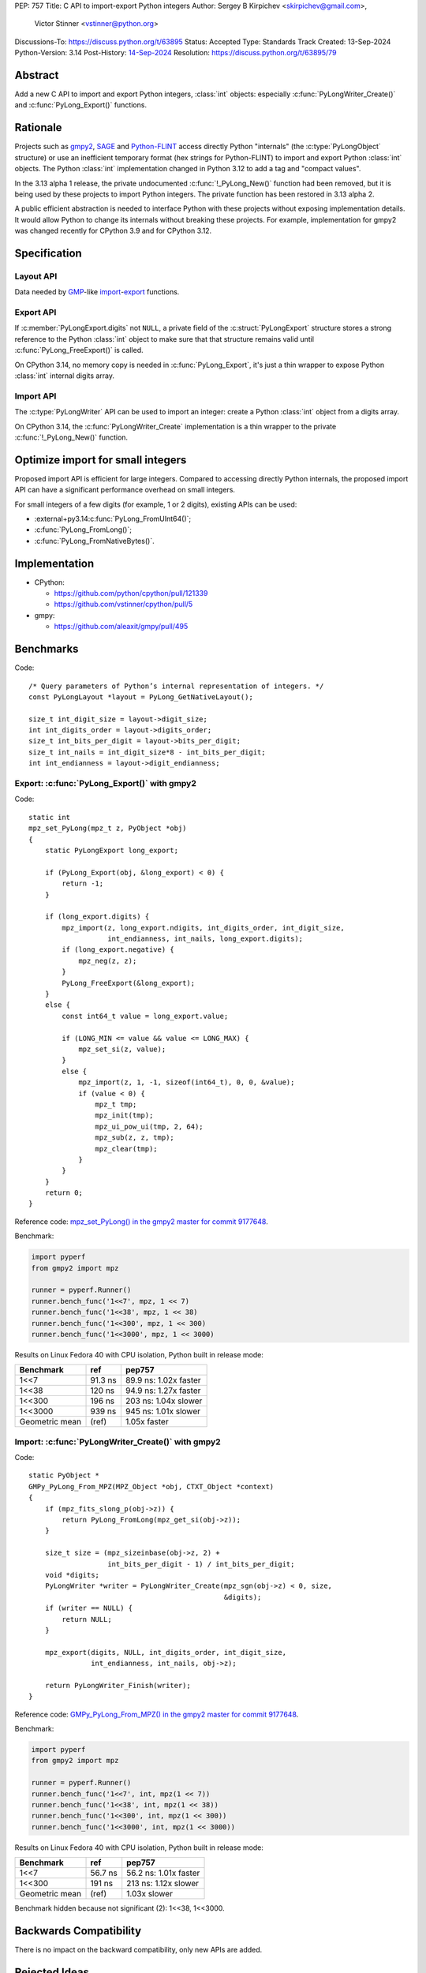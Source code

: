 PEP: 757
Title: C API to import-export Python integers
Author: Sergey B Kirpichev <skirpichev@gmail.com>,
        Victor Stinner <vstinner@python.org>
Discussions-To: https://discuss.python.org/t/63895
Status: Accepted
Type: Standards Track
Created: 13-Sep-2024
Python-Version: 3.14
Post-History: `14-Sep-2024 <https://discuss.python.org/t/63895>`__
Resolution: https://discuss.python.org/t/63895/79

.. highlight:: c


Abstract
========

Add a new C API to import and export Python integers, :class:`int` objects:
especially :c:func:`PyLongWriter_Create()` and :c:func:`PyLong_Export()` functions.


Rationale
=========

Projects such as `gmpy2 <https://github.com/aleaxit/gmpy>`_, `SAGE
<https://www.sagemath.org/>`_ and `Python-FLINT
<https://github.com/flintlib/python-flint>`_ access directly Python
"internals" (the :c:type:`PyLongObject` structure) or use an inefficient
temporary format (hex strings for Python-FLINT) to import and
export Python :class:`int` objects.  The Python :class:`int` implementation
changed in Python 3.12 to add a tag and "compact values".

In the 3.13 alpha 1 release, the private undocumented :c:func:`!_PyLong_New()`
function had been removed, but it is being used by these projects to
import Python integers. The private function has been restored in 3.13
alpha 2.

A public efficient abstraction is needed to interface Python with these
projects without exposing implementation details. It would allow Python
to change its internals without breaking these projects.  For example,
implementation for gmpy2 was changed recently for CPython 3.9 and
for CPython 3.12.


Specification
=============

Layout API
----------

Data needed by `GMP <https://gmplib.org/>`_-like `import
<https://gmplib.org/manual/Integer-Import-and-Export#index-mpz_005fimport>`_-`export
<https://gmplib.org/manual/Integer-Import-and-Export#index-mpz_005fexport>`_
functions.

.. c:struct:: PyLongLayout

   Layout of an array of "digits" ("limbs" in the GMP terminology), used to
   represent absolute value for arbitrary precision integers.

   Use :c:func:`PyLong_GetNativeLayout` to get the native layout of Python
   :class:`int` objects, used internally for integers with "big enough"
   absolute value.

   See also :data:`sys.int_info` which exposes similar information to Python.

   .. c:member:: uint8_t bits_per_digit

      Bits per digit.

   .. c:member:: uint8_t digit_size

      Digit size in bytes.

   .. c:member:: int8_t digits_order

      Digits order:

      - ``1`` for most significant digit first
      - ``-1`` for least significant digit first

   .. c:member:: int8_t digit_endianness

      Digit endianness:

      - ``1`` for most significant byte first (big endian)
      - ``-1`` for least significant first (little endian)


.. c:function:: const PyLongLayout* PyLong_GetNativeLayout(void)

   Get the native layout of Python :class:`int` objects.

   See the :c:struct:`PyLongLayout` structure.

   The function must not be called before Python initialization nor after
   Python finalization. The returned layout is valid until Python is
   finalized. The layout is the same for all Python sub-interpreters and
   so it can be cached.


Export API
----------

.. c:struct:: PyLongExport

   Export of a Python :class:`int` object.

   There are two cases:

   * If :c:member:`digits` is ``NULL``, only use the :c:member:`value` member.
     Calling :c:func:`PyLong_FreeExport` is optional in this case.
   * If :c:member:`digits` is not ``NULL``, use :c:member:`negative`,
     :c:member:`ndigits` and :c:member:`digits` members.
     Calling :c:func:`PyLong_FreeExport` is mandatory in this case.

   .. c:member:: int64_t value

      The native integer value of the exported :class:`int` object.
      Only valid if :c:member:`digits` is ``NULL``.

   .. c:member:: uint8_t negative

      1 if the number is negative, 0 otherwise.
      Only valid if :c:member:`digits` is not ``NULL``.

   .. c:member:: Py_ssize_t ndigits

      Number of digits in :c:member:`digits` array.
      Only valid if :c:member:`digits` is not ``NULL``.

   .. c:member:: const void *digits

      Read-only array of unsigned digits. Can be ``NULL``.


If :c:member:`PyLongExport.digits` not ``NULL``, a private field of the
:c:struct:`PyLongExport` structure stores a strong reference to the Python
:class:`int` object to make sure that that structure remains valid until
:c:func:`PyLong_FreeExport()` is called.


.. c:function:: int PyLong_Export(PyObject *obj, PyLongExport *export_long)

   Export a Python :class:`int` object.

   On success, set *\*export_long* and return 0.
   On error, set an exception and return -1.

   If *export_long->digits* is not ``NULL``, :c:func:`PyLong_FreeExport` must be
   called when the export is no longer needed.


On CPython 3.14, no memory copy is needed in :c:func:`PyLong_Export`, it's just
a thin wrapper to expose Python :class:`int` internal digits array.


.. c:function:: void PyLong_FreeExport(PyLongExport *export_long)

   Release the export *export_long* created by :c:func:`PyLong_Export`.


Import API
----------

The :c:type:`PyLongWriter` API can be used to import an integer:
create a Python :class:`int` object from a digits array.

.. c:struct:: PyLongWriter

   A Python :class:`int` writer instance.

   The instance must be destroyed by :c:func:`PyLongWriter_Finish` or
   :c:func:`PyLongWriter_Discard`.


.. c:function:: PyLongWriter* PyLongWriter_Create(int negative, Py_ssize_t ndigits, void **digits)

   Create a :c:type:`PyLongWriter`.

   On success, allocate *\*digits* and return a writer.
   On error, set an exception and return ``NULL``.

   *negative* is ``1`` if the number is negative, or ``0`` otherwise.

   *ndigits* is the number of digits in the *digits* array.  It must be
   greater than 0.

   The caller can either initialize the array of digits *digits* and then
   either call :c:func:`PyLongWriter_Finish` to get a Python :class:`int` or
   :c:func:`PyLongWriter_Discard` to destroy the writer instance.  Digits must
   be in the range [``0``; ``(1 << bits_per_digit) - 1``]  (where the
   :c:struct:`~PyLongLayout.bits_per_digit` is the number of bits per digit).
   The unused most-significant digits must be set to ``0``.


On CPython 3.14, the :c:func:`PyLongWriter_Create` implementation is a thin
wrapper to the private :c:func:`!_PyLong_New()` function.


.. c:function:: PyObject* PyLongWriter_Finish(PyLongWriter *writer)

   Finish a :c:type:`PyLongWriter` created by :c:func:`PyLongWriter_Create`.

   On success, return a Python :class:`int` object.
   On error, set an exception and return ``NULL``.

   The function takes care of normalizing the digits and converts the
   object to a compact integer if needed.

   The writer instance is invalid after the call.


.. c:function:: void PyLongWriter_Discard(PyLongWriter *writer)

   Discard a :c:type:`PyLongWriter` created by :c:func:`PyLongWriter_Create`.

   The writer instance is invalid after the call.


Optimize import for small integers
==================================

Proposed import API is efficient for large integers. Compared to
accessing directly Python internals, the proposed import API can have a
significant performance overhead on small integers.

For small integers of a few digits (for example, 1 or 2 digits), existing APIs
can be used:

* :external+py3.14:c:func:`PyLong_FromUInt64()`;
* :c:func:`PyLong_FromLong()`;
* :c:func:`PyLong_FromNativeBytes()`.


Implementation
==============

* CPython:

  * https://github.com/python/cpython/pull/121339
  * https://github.com/vstinner/cpython/pull/5

* gmpy:

  * https://github.com/aleaxit/gmpy/pull/495


Benchmarks
==========

Code::

    /* Query parameters of Python’s internal representation of integers. */
    const PyLongLayout *layout = PyLong_GetNativeLayout();

    size_t int_digit_size = layout->digit_size;
    int int_digits_order = layout->digits_order;
    size_t int_bits_per_digit = layout->bits_per_digit;
    size_t int_nails = int_digit_size*8 - int_bits_per_digit;
    int int_endianness = layout->digit_endianness;


Export: :c:func:`PyLong_Export()` with gmpy2
--------------------------------------------

Code::

    static int
    mpz_set_PyLong(mpz_t z, PyObject *obj)
    {
        static PyLongExport long_export;

        if (PyLong_Export(obj, &long_export) < 0) {
            return -1;
        }

        if (long_export.digits) {
            mpz_import(z, long_export.ndigits, int_digits_order, int_digit_size,
                       int_endianness, int_nails, long_export.digits);
            if (long_export.negative) {
                mpz_neg(z, z);
            }
            PyLong_FreeExport(&long_export);
        }
        else {
            const int64_t value = long_export.value;

            if (LONG_MIN <= value && value <= LONG_MAX) {
                mpz_set_si(z, value);
            }
            else {
                mpz_import(z, 1, -1, sizeof(int64_t), 0, 0, &value);
                if (value < 0) {
                    mpz_t tmp;
                    mpz_init(tmp);
                    mpz_ui_pow_ui(tmp, 2, 64);
                    mpz_sub(z, z, tmp);
                    mpz_clear(tmp);
                }
            }
        }
        return 0;
    }

Reference code: `mpz_set_PyLong() in the gmpy2 master for commit 9177648
<https://github.com/aleaxit/gmpy/blob/9177648c23f5c507e46b81c1eb7d527c79c96f00/src/gmpy2_convert_gmp.c#L42-L69>`_.

Benchmark:

.. code-block:: py

    import pyperf
    from gmpy2 import mpz

    runner = pyperf.Runner()
    runner.bench_func('1<<7', mpz, 1 << 7)
    runner.bench_func('1<<38', mpz, 1 << 38)
    runner.bench_func('1<<300', mpz, 1 << 300)
    runner.bench_func('1<<3000', mpz, 1 << 3000)

Results on Linux Fedora 40 with CPU isolation, Python built in release
mode:

+----------------+---------+-----------------------+
| Benchmark      | ref     | pep757                |
+================+=========+=======================+
| 1<<7           | 91.3 ns | 89.9 ns: 1.02x faster |
+----------------+---------+-----------------------+
| 1<<38          | 120 ns  | 94.9 ns: 1.27x faster |
+----------------+---------+-----------------------+
| 1<<300         | 196 ns  | 203 ns: 1.04x slower  |
+----------------+---------+-----------------------+
| 1<<3000        | 939 ns  | 945 ns: 1.01x slower  |
+----------------+---------+-----------------------+
| Geometric mean | (ref)   | 1.05x faster          |
+----------------+---------+-----------------------+


Import: :c:func:`PyLongWriter_Create()` with gmpy2
--------------------------------------------------

Code::

    static PyObject *
    GMPy_PyLong_From_MPZ(MPZ_Object *obj, CTXT_Object *context)
    {
        if (mpz_fits_slong_p(obj->z)) {
            return PyLong_FromLong(mpz_get_si(obj->z));
        }

        size_t size = (mpz_sizeinbase(obj->z, 2) +
                       int_bits_per_digit - 1) / int_bits_per_digit;
        void *digits;
        PyLongWriter *writer = PyLongWriter_Create(mpz_sgn(obj->z) < 0, size,
                                                   &digits);
        if (writer == NULL) {
            return NULL;
        }

        mpz_export(digits, NULL, int_digits_order, int_digit_size,
                   int_endianness, int_nails, obj->z);

        return PyLongWriter_Finish(writer);
    }

Reference code: `GMPy_PyLong_From_MPZ() in the gmpy2 master for commit 9177648
<https://github.com/aleaxit/gmpy/blob/9177648c23f5c507e46b81c1eb7d527c79c96f00/src/gmpy2_convert_gmp.c#L128-L156>`_.

Benchmark:

.. code-block:: py

    import pyperf
    from gmpy2 import mpz

    runner = pyperf.Runner()
    runner.bench_func('1<<7', int, mpz(1 << 7))
    runner.bench_func('1<<38', int, mpz(1 << 38))
    runner.bench_func('1<<300', int, mpz(1 << 300))
    runner.bench_func('1<<3000', int, mpz(1 << 3000))

Results on Linux Fedora 40 with CPU isolation, Python built in release
mode:

+----------------+---------+-----------------------+
| Benchmark      | ref     | pep757                |
+================+=========+=======================+
| 1<<7           | 56.7 ns | 56.2 ns: 1.01x faster |
+----------------+---------+-----------------------+
| 1<<300         | 191 ns  | 213 ns: 1.12x slower  |
+----------------+---------+-----------------------+
| Geometric mean | (ref)   | 1.03x slower          |
+----------------+---------+-----------------------+

Benchmark hidden because not significant (2): 1<<38, 1<<3000.


Backwards Compatibility
=======================

There is no impact on the backward compatibility, only new APIs are
added.


Rejected Ideas
==============

Support arbitrary layout
------------------------

It would be convenient to support arbitrary layout to import-export
Python integers.

For example, it was proposed to add a *layout* parameter to
:c:func:`PyLongWriter_Create()` and a *layout* member to the
:c:struct:`PyLongExport` structure.

The problem is that it's more complex to implement and not really
needed. What's strictly needed is only an API to import-export using the
Python "native" layout.

If later there are use cases for arbitrary layouts, new APIs can be
added.


Don't add :c:func:`PyLong_GetNativeLayout` function
---------------------------------------------------

Currently, most required information for :class:`int` import/export is already
available via :c:func:`PyLong_GetInfo()` (and :data:`sys.int_info`).  We also
can add more (like order of digits), this interface doesn't poses any
constraints on future evolution of the :c:type:`PyLongObject`.

The problem is that the :c:func:`PyLong_GetInfo()` returns a Python object,
:term:`named tuple`, not a convenient C structure and that might distract
people from using it in favor e.g. of current semi-private macros like
:c:macro:`!PyLong_SHIFT` and :c:macro:`!PyLong_BASE`.


Provide mpz_import/export-like API instead
------------------------------------------

The other approach to import/export data from :class:`int` objects might be
following: expect, that C extensions provide contiguous buffers that CPython
then exports (or imports) the *absolute* value of an integer.

API example::

    struct PyLongLayout {
        uint8_t bits_per_digit;
        uint8_t digit_size;
        int8_t digits_order;
    };

    size_t PyLong_GetDigitsNeeded(PyLongObject *obj, PyLongLayout layout);
    int PyLong_Export(PyLongObject *obj, PyLongLayout layout, void *buffer);
    PyLongObject *PyLong_Import(PyLongLayout layout, void *buffer);

This might work for the GMP, as it has :c:func:`!mpz_limbs_read()` and
:c:func:`!mpz_limbs_write()` functions, that can provide required access to
internals of :c:struct:`!mpz_t`.  Other libraries may require using temporary
bufferes and then mpz_import/export-like functions on their side.

The major drawback of this approach is that it's much more complex on the
CPython side (i.e. actual conversion between different layouts).  For example,
implementation of the :c:func:`PyLong_FromNativeBytes()` and the
:c:func:`PyLong_AsNativeBytes()` (together provided restricted version of the
required API) in the CPython took ~500 LOC (c.f. ~100 LOC in the current
implementation).


Drop :c:member:`~PyLongExport.value` field from the export API
----------------------------------------------------------------

With this suggestion, only one export type will exist (array of "digits").  If
such view is not available for a given integer, it will be either emulated by
export functions or the :c:func:`PyLong_Export` will return an error.  In both
cases, it's assumed that users will use other C-API functions to get "small
enough" integers (i.e., that fits to some machine integer types), like the
:c:func:`PyLong_AsLongAndOverflow`.  The :c:func:`PyLong_Export` will be
inefficient (or just fail) in this case.

An example::

    static int
    mpz_set_PyLong(mpz_t z, PyObject *obj)
    {
        int overflow;
    #if SIZEOF_LONG == 8
        long value = PyLong_AsLongAndOverflow(obj, &overflow);
    #else
        /* Windows has 32-bit long, so use 64-bit long long instead */
        long long value = PyLong_AsLongLongAndOverflow(obj, &overflow);
    #endif
        Py_BUILD_ASSERT(sizeof(value) == sizeof(int64_t));

        if (!overflow) {
            if (LONG_MIN <= value && value <= LONG_MAX) {
                mpz_set_si(z, (long)value);
            }
            else {
                mpz_import(z, 1, -1, sizeof(int64_t), 0, 0, &value);
                if (value < 0) {
                    mpz_t tmp;
                    mpz_init(tmp);
                    mpz_ui_pow_ui(tmp, 2, 64);
                    mpz_sub(z, z, tmp);
                    mpz_clear(tmp);
                }
            }

        }
        else {
            static PyLongExport long_export;

            if (PyLong_Export(obj, &long_export) < 0) {
                return -1;
            }
            mpz_import(z, long_export.ndigits, int_digits_order, int_digit_size,
                       int_endianness, int_nails, long_export.digits);
            if (long_export.negative) {
                mpz_neg(z, z);
            }
            PyLong_FreeExport(&long_export);
        }
        return 0;
    }

This might look as a simplification from the API designer point of view, but
will be less convenient for end users.  They will have to follow Python
development, benchmark different variants for exporting small integers (is that
obvious why above case was chosen instead of :c:func:`PyLong_AsInt64`?), maybe
support different code paths for various CPython versions or accross different
Python implementations.


Discussions
===========

* Discourse: `PEP 757 – C API to import-export Python integers
  <https://discuss.python.org/t/63895>`_
* `C API Working Group decision issue #35
  <https://github.com/capi-workgroup/decisions/issues/35>`_
* `Pull request #121339
  <https://github.com/python/cpython/pull/121339>`_
* `Issue #102471
  <https://github.com/python/cpython/issues/102471>`_:
  The C-API for Python to C integer conversion is, to be frank, a mess.
* `Add public function PyLong_GetDigits()
  <https://github.com/capi-workgroup/decisions/issues/31>`_
* `Consider restoring _PyLong_New() function as public
  <https://github.com/python/cpython/issues/111415>`_
* `Pull request gh-106320
  <https://github.com/python/cpython/pull/108604>`_:
  Remove private _PyLong_New() function.


Copyright
=========

This document is placed in the public domain or under the
CC0-1.0-Universal license, whichever is more permissive.
